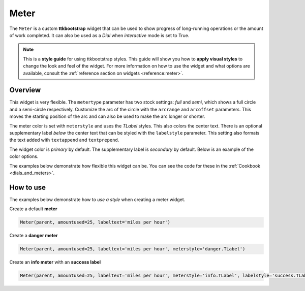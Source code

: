 Meter
#####
The ``Meter`` is a custom **ttkbootstrap** widget that can be used to show progress of long-running operations or the
amount of work completed. It can also be used as a `Dial` when `interactive` mode is set to True.

.. note::

    This is a **style guide** for using ttkbootstrap styles. This guide will show you how to **apply visual styles** to
    change the look and feel of the widget. For more information on how to use the widget and what options are
    available, consult the :ref:`reference section on widgets <reference:meter>`.

Overview
========
This widget is very flexible. The ``metertype`` parameter has two stock settings: `full` and `semi`, which shows a full
circle and a semi-circle respectively. Customize the arc of the circle with the ``arcrange`` and ``arcoffset``
parameters. This moves the starting position of the arc and can also be used to make the arc longer or shorter.

The meter color is set with ``meterstyle`` and uses the `TLabel` styles. This also colors the center text. There is an
optional supplementary label `below` the center text that can be styled with the ``labelstyle`` parameter. This setting
also formats the text added with ``textappend`` and ``textprepend``.

The widget color is `primary` by default. The supplementary label is `secondary` by default. Below is an example of the
color options.

.. image:: images/meter.png

The examples below demonstrate how flexible this widget can be. You can see the code for these in the
:ref:`Cookbook <dials_and_meters>`.

.. image:: images/meter_variations.png


How to use
==========
The examples below demonstrate how to *use a style* when creating a meter widget.

Create a default **meter**

.. code-block:: python

    Meter(parent, amountused=25, labeltext='miles per hour')

Create a **danger meter**

.. code-block:: python

        Meter(parent, amountused=25, labeltext='miles per hour', meterstyle='danger.TLabel')

Create an **info meter** with an **success label**

.. code-block:: python

        Meter(parent, amountused=25, labeltext='miles per hour', meterstyle='info.TLabel', labelstyle='success.TLabel')


